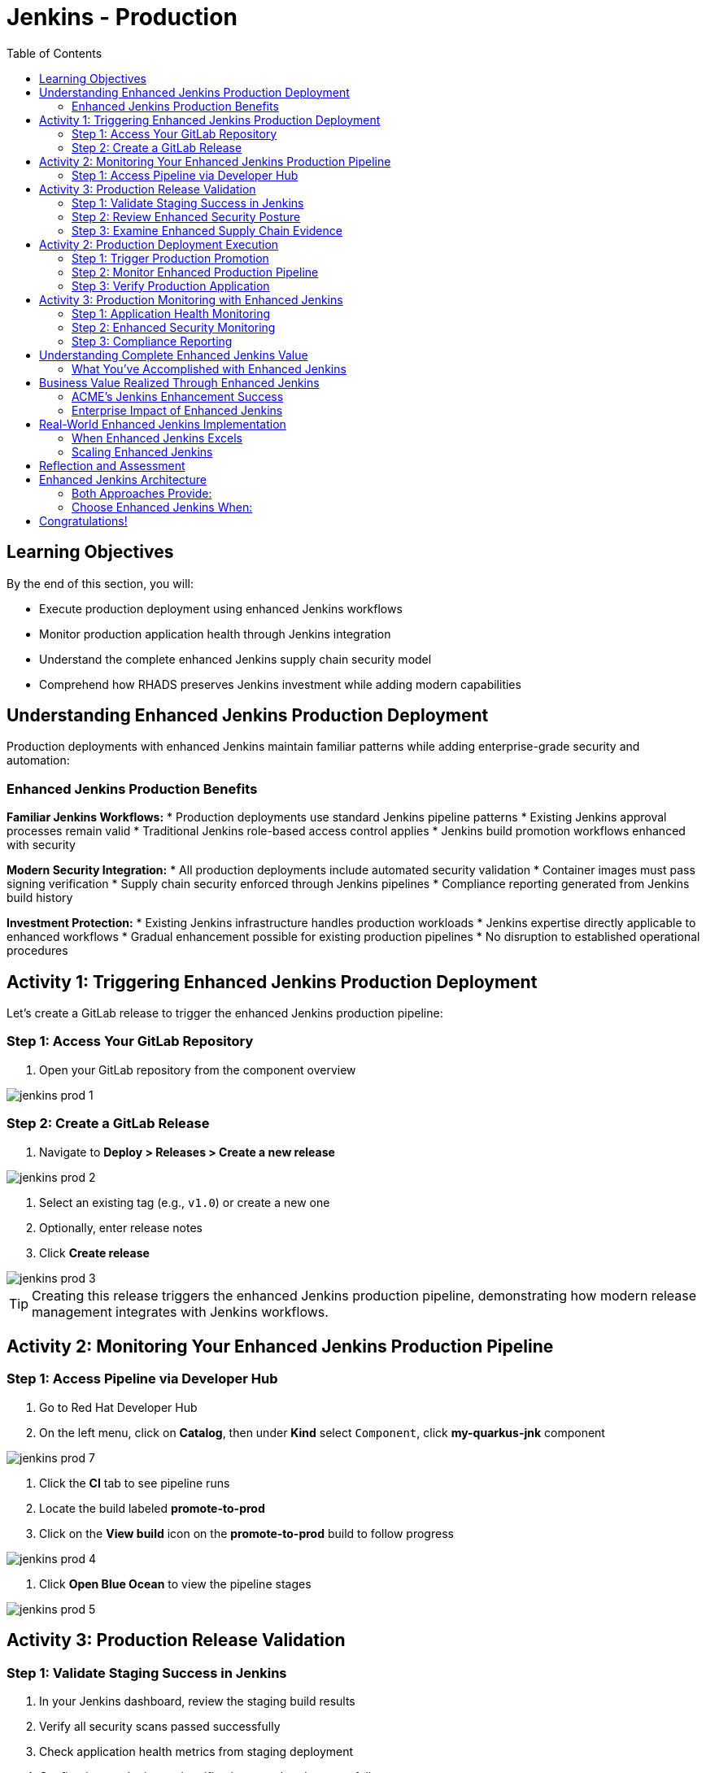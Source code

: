 = Jenkins - Production
:source-highlighter: rouge
:toc: macro
:toclevels: 2

toc::[]

== Learning Objectives

By the end of this section, you will:

* Execute production deployment using enhanced Jenkins workflows
* Monitor production application health through Jenkins integration
* Understand the complete enhanced Jenkins supply chain security model
* Comprehend how RHADS preserves Jenkins investment while adding modern capabilities

== Understanding Enhanced Jenkins Production Deployment

Production deployments with enhanced Jenkins maintain familiar patterns while adding enterprise-grade security and automation:

=== Enhanced Jenkins Production Benefits

**Familiar Jenkins Workflows:**
* Production deployments use standard Jenkins pipeline patterns
* Existing Jenkins approval processes remain valid
* Traditional Jenkins role-based access control applies
* Jenkins build promotion workflows enhanced with security

**Modern Security Integration:**
* All production deployments include automated security validation
* Container images must pass signing verification
* Supply chain security enforced through Jenkins pipelines
* Compliance reporting generated from Jenkins build history

**Investment Protection:**
* Existing Jenkins infrastructure handles production workloads
* Jenkins expertise directly applicable to enhanced workflows
* Gradual enhancement possible for existing production pipelines
* No disruption to established operational procedures

== Activity 1: Triggering Enhanced Jenkins Production Deployment

Let's create a GitLab release to trigger the enhanced Jenkins production pipeline:

=== Step 1: Access Your GitLab Repository

. Open your GitLab repository from the component overview

image::jenkins-prod-1.png[]

=== Step 2: Create a GitLab Release

. Navigate to *Deploy > Releases > Create a new release*

image::jenkins-prod-2.png[]

. Select an existing tag (e.g., `v1.0`) or create a new one
. Optionally, enter release notes
. Click *Create release*

image::jenkins-prod-3.png[]

TIP: Creating this release triggers the enhanced Jenkins production pipeline, demonstrating how modern release management integrates with Jenkins workflows.

== Activity 2: Monitoring Your Enhanced Jenkins Production Pipeline

=== Step 1: Access Pipeline via Developer Hub

. Go to Red Hat Developer Hub
. On the left menu, click on *Catalog*, then under *Kind* select `Component`, click *my-quarkus-jnk* component

image::jenkins-prod-7.png[]

. Click the *CI* tab to see pipeline runs
. Locate the build labeled *promote-to-prod*
. Click on the *View build* icon on the *promote-to-prod* build to follow progress

image::jenkins-prod-4.png[]

. Click *Open Blue Ocean* to view the pipeline stages

image::jenkins-prod-5.png[]

== Activity 3: Production Release Validation

=== Step 1: Validate Staging Success in Jenkins

. In your Jenkins dashboard, review the staging build results
. Verify all security scans passed successfully
. Check application health metrics from staging deployment
. Confirm image signing and verification completed successfully

=== Step 2: Review Enhanced Security Posture

. In Jenkins, navigate to the build artifacts section
. Review the security scan reports and vulnerability assessments
. Verify the container image signature validation status
. Check compliance policy adherence documented in Jenkins

TIP: All security validation is visible through familiar Jenkins interfaces - no additional tools required.

=== Step 3: Examine Enhanced Supply Chain Evidence

. Review the Jenkins build history showing complete audit trail
. See the cryptographic signatures and attestations
. Check the complete build provenance information
. Understand how Jenkins provides enterprise audit capabilities

IMPORTANT: Enhanced Jenkins provides complete supply chain security while maintaining familiar operational patterns.

image::jenkins-prod-6.png[]

== Activity 2: Production Deployment Execution

=== Step 1: Trigger Production Promotion

The production deployment demonstrates Jenkins-based approval workflows enhanced with modern security:

. In your Jenkins dashboard, locate the production promotion job
. Review the production deployment parameters and security validation
. Trigger the production deployment using familiar Jenkins interface
. Monitor the enhanced production pipeline execution

=== Step 2: Monitor Enhanced Production Pipeline

. Watch the Jenkins production pipeline execute
. See how security validation repeats for production deployment
. Monitor the GitOps repository updates triggered by Jenkins
. Verify the production deployment succeeds with enhanced security

=== Step 3: Verify Production Application

. Access your production application through the provided route
. Verify all functionality works as expected in production
. Check application health through OpenShift console
. Confirm production monitoring and alerting are active

== Activity 3: Production Monitoring with Enhanced Jenkins

=== Step 1: Application Health Monitoring

. Review production application metrics through Jenkins integration
. Check resource utilization and performance indicators
. Verify health checks are functioning correctly
. Monitor application logs for any issues or warnings

=== Step 2: Enhanced Security Monitoring

. Monitor security events through Jenkins dashboard integration
. Review container security policies enforcement status
. Check for any runtime security violations or alerts
. Validate network policies and security controls

=== Step 3: Compliance Reporting

. Generate compliance reports from Jenkins build history
. Review security scan results and remediation status
. Document container image signatures and verification
. Create audit trails showing deployment approvals and validation

TIP: Enhanced Jenkins provides automated compliance documentation while maintaining familiar reporting patterns.

== Understanding Complete Enhanced Jenkins Value

=== What You've Accomplished with Enhanced Jenkins

**Investment Protection:**
* Existing Jenkins infrastructure provided modern CI/CD capabilities
* Jenkins expertise remained valuable and applicable
* Familiar interfaces and workflows enhanced with security
* Gradual adoption path preserved operational stability

**Modern Capabilities Added:**
* Automatic security scanning integrated into Jenkins pipelines
* Container image signing and verification workflows
* GitOps deployment automation triggered from Jenkins
* Complete supply chain security with audit trails

**Enhanced Developer Experience:**
* Self-service application creation reduced waiting time
* Familiar Jenkins interface with enhanced security capabilities
* No disruption to established development workflows
* Modern development environments integrated with Jenkins

== Business Value Realized Through Enhanced Jenkins

=== ACME's Jenkins Enhancement Success

**Speed Achievements:**
* **Jenkins pipeline setup**: 1-2 weeks → 5 minutes
* **Security integration**: Manual → Automated within Jenkins
* **Production deployment**: Manual → Jenkins-automated GitOps
* **Developer onboarding**: Days → Minutes with enhanced templates

**Investment Protection:**
* **Jenkins infrastructure**: Fully utilized and enhanced
* **Team expertise**: Preserved and enhanced with new capabilities
* **Operational procedures**: Maintained while gaining automation
* **Training costs**: Minimized through familiar interface preservation

**Security Improvements:**
* **100% vulnerability scanning** - Integrated into every Jenkins build
* **Cryptographic integrity** - Image signing within Jenkins workflows
* **Policy compliance** - Automated enforcement through Jenkins
* **Audit readiness** - Complete trails through Jenkins history

=== Enterprise Impact of Enhanced Jenkins

**For Jenkins Administrators:**
* Reduced manual pipeline configuration and maintenance
* Enhanced security capabilities without infrastructure changes
* Standardized patterns reduce complexity and errors
* Investment protection while gaining modern capabilities

**For Development Teams:**
* Self-service capabilities reduce dependency on platform teams
* Familiar Jenkins interface with enhanced security features
* No disruption to established development practices
* Modern tooling integrated with existing Jenkins workflows

**For Security Teams:**
* Automated security scanning in every Jenkins pipeline
* Complete visibility into all builds and deployments
* Standardized security policies across all Jenkins jobs
* Reduced manual security reviews through automation

== Real-World Enhanced Jenkins Implementation

=== When Enhanced Jenkins Excels

**Ideal Scenarios:**
* **Substantial Jenkins investments** - Protect existing infrastructure
* **Established Jenkins expertise** - Leverage existing team knowledge
* **Gradual modernization requirements** - Enhance without disruption
* **Risk-averse environments** - Familiar patterns with modern capabilities

**Implementation Strategy:**
* **Start with new projects** using enhanced templates
* **Gradually migrate existing pipelines** when appropriate
* **Maintain operational procedures** while adding capabilities
* **Train teams incrementally** on enhanced features

=== Scaling Enhanced Jenkins

**Organizational Adoption:**
* Provide training on enhanced Jenkins capabilities
* Create internal documentation for enhanced pipeline patterns
* Establish standards for enhanced Jenkins usage
* Share success stories and best practices across teams

**Infrastructure Evolution:**
* Plan for enhanced Jenkins capacity requirements
* Consider federated Jenkins management for large organizations
* Implement proper monitoring and alerting for enhanced pipelines
* Establish backup and disaster recovery for enhanced capabilities

== Reflection and Assessment

Take a moment to consider:

1. **Investment Protection**: How does this enhanced Jenkins approach protect your organization's existing infrastructure and expertise investments?

2. **Modern Capabilities**: What new security and automation capabilities are now available through familiar Jenkins interfaces?

3. **Team Impact**: How would this enhancement affect your Jenkins administrators and development teams?

4. **Business Value**: What business outcomes could your organization achieve through enhanced Jenkins while preserving existing investments?

== Enhanced Jenkins Architecture

=== Both Approaches Provide:

**Core RHADS Benefits:**
* Self-service application creation through Red Hat Developer Hub
* Integrated security scanning and container image signing
* GitOps deployment automation and audit trails
* Complete supply chain security and compliance reporting

**Organizational Benefits:**
* Reduced platform team overhead through self-service capabilities
* Standardized security policies across all applications
* Faster project setup and reduced time-to-market
* Enhanced developer productivity and satisfaction

=== Choose Enhanced Jenkins When:

* **Significant Jenkins investments** need protection
* **Jenkins expertise** represents substantial organizational value
* **Gradual modernization** approach is preferred
* **Risk minimization** is a primary concern
* **Familiar workflows** are important for team adoption

== Congratulations!

You've successfully completed the **Jenkins** module! You've experienced:

* **Enhanced Jenkins workflows** with integrated modern security
* **Investment protection** while gaining cutting-edge capabilities
* **Self-service application creation** using familiar Jenkins patterns
* **Complete supply chain security** through enhanced Jenkins pipelines
* **Modern deployment automation** triggered from Jenkins workflows

This demonstrates how RHADS enhances rather than replaces existing investments, providing a practical path to modernization.

**Next:** Consider exploring the OpenShift Pipelines (Tekton) module to see alternative RHADS approaches, or review the complete workshop summary to plan your organization's implementation strategy.

Your Jenkins investment is now enhanced with modern capabilities - maximizing value while minimizing disruption!